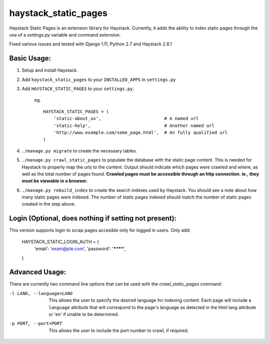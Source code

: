 haystack\_static\_pages
=======================

Haystack Static Pages is an extension library for Haystack.  Currently, it adds
the ability to index static pages through the use of a `settings.py` variable
and command extension.

Fixed various issues and tested with Django 1.11, Python 2.7 and
Haystack 2.8.1

Basic Usage:
------------

#. Setup and install Haystack.
#. Add ``haystack_static_pages`` to your ``INSTALLED_APPS`` in ``settings.py``
#. Add ``HAYSTACK_STATIC_PAGES`` to your ``settings.py``.

	eg. ::

	    HAYSTACK_STATIC_PAGES = (
                'static-about_us',                        # A named url
                'static-help',                            # Another named url
                'http://www.example.com/some_page.html',  # An fully qualified url
	    )

#. ``./manage.py migrate`` to create the necessary tables.
#. ``./manage.py crawl_static_pages`` to populate the database with the static
   page content.  This is needed for Haystack to properly map the urls to the
   content. Output should indicate which pages were crawled and where, as well
   as the total number of pages found.
   **Crawled pages must be accessible through an http connection.  ie., they
   must be viewable in a browser.**
#. ``./manage.py rebuild_index`` to create the search indexes used by Haystack.
   You should see a note about how many static pages were indexed.  The number
   of static pages indexed should match the number of static pages created in
   the step above.
   
   
Login (Optional, does nothing if setting not present):
---------------
This version supports login to scrap pages accesible only for logged in users.
Only add:
	HAYSTACK_STATIC_LOGIN_AUTH = {
	    'email': 'exam@ple.com',
	    'password': '********',
	}


Advanced Usage:
---------------

There are currently two command line options that can be used with the 
`crawl_static_pages` command:

-l LANG, --language=LANG  This allows the user to specify the desired language
                          for indexing content.  Each page will include a 
                          ``language`` attribute that will correspond to the
                          page's language as detected in the html lang attribute
                          or 'en' if unable to be determined.
-p PORT, --port=PORT      This allows the user to include the port number to 
                          crawl, if required.

